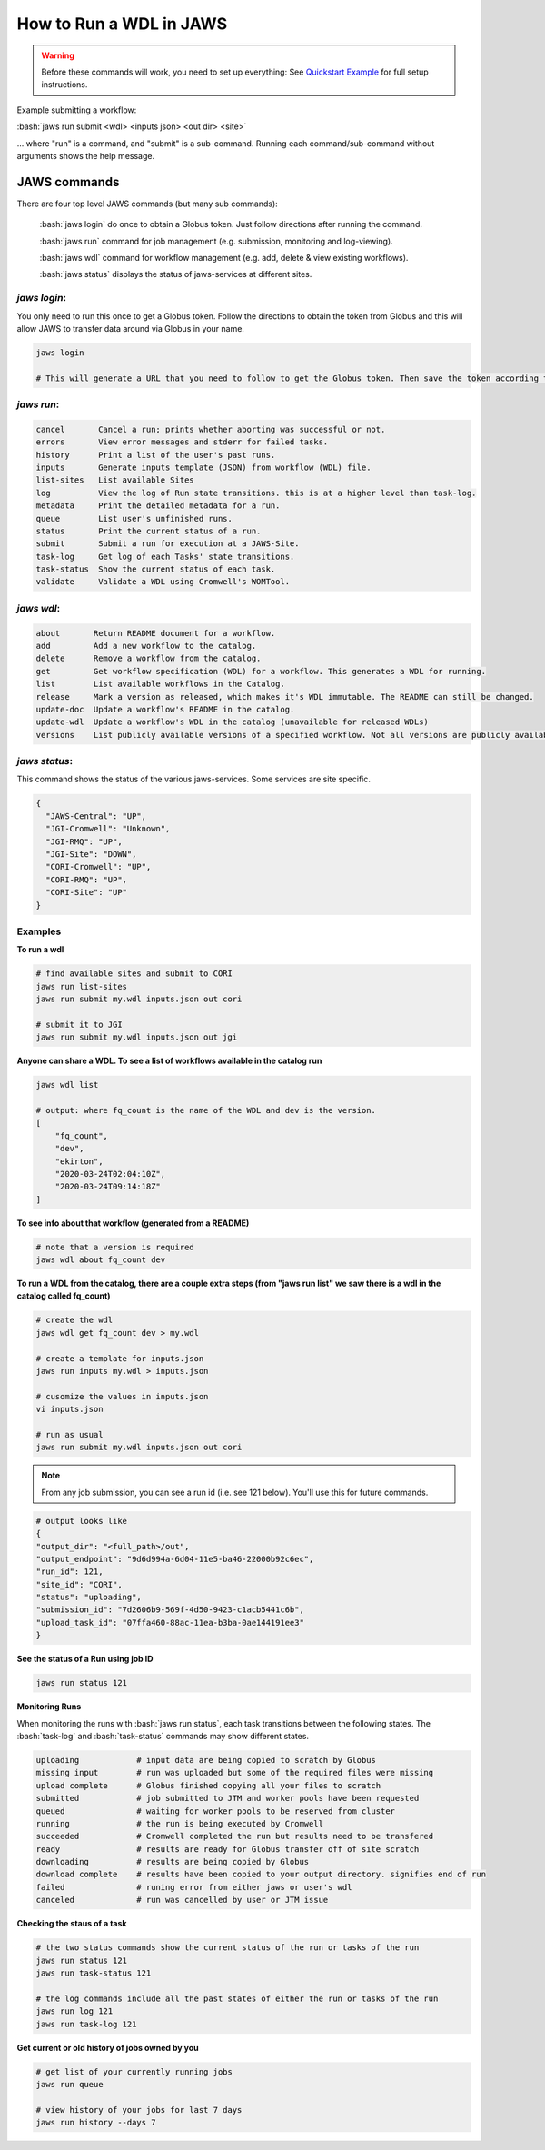 ======================== 
How to Run a WDL in JAWS
========================

.. role:: bash(code)
   :language: bash

.. warning::
   Before these commands will work, you need to set up everything:
   See `Quickstart Example <jaws_quickstart.html>`_ for full setup instructions.


Example submitting a workflow:

:bash:`jaws run submit <wdl> <inputs json> <out dir> <site>` 

... where "run" is a command, and "submit" is a sub-command. Running each command/sub-command without arguments 
shows the help message.


*************
JAWS commands
*************


There are four top level JAWS commands (but many sub commands):

  :bash:`jaws login` do once to obtain a Globus token. Just follow directions after running the command. 

  :bash:`jaws run` command for job management (e.g. submission, monitoring and log-viewing). 

  :bash:`jaws wdl`  command for workflow management (e.g. add, delete & view existing workflows). 

  :bash:`jaws status`  displays the status of jaws-services at different sites. 


*jaws login*:
----------------------

You only need to run this once to get a Globus token.  Follow the directions to obtain the token from Globus and this will allow JAWS to transfer data around via Globus in your name.

.. code-block:: text

    jaws login
    
    # This will generate a URL that you need to follow to get the Globus token. Then save the token according to directions. 
    


*jaws run*:
-------------------

.. code-block:: text

  cancel       Cancel a run; prints whether aborting was successful or not.
  errors       View error messages and stderr for failed tasks.
  history      Print a list of the user's past runs.
  inputs       Generate inputs template (JSON) from workflow (WDL) file.
  list-sites   List available Sites
  log          View the log of Run state transitions. this is at a higher level than task-log.
  metadata     Print the detailed metadata for a run.
  queue        List user's unfinished runs.
  status       Print the current status of a run.
  submit       Submit a run for execution at a JAWS-Site.
  task-log     Get log of each Tasks' state transitions.
  task-status  Show the current status of each task.
  validate     Validate a WDL using Cromwell's WOMTool.

*jaws wdl*:
-------------------

.. code-block:: text

  about       Return README document for a workflow.
  add         Add a new workflow to the catalog.
  delete      Remove a workflow from the catalog.
  get         Get workflow specification (WDL) for a workflow. This generates a WDL for running.
  list        List available workflows in the Catalog.
  release     Mark a version as released, which makes it's WDL immutable. The README can still be changed.
  update-doc  Update a workflow's README in the catalog.
  update-wdl  Update a workflow's WDL in the catalog (unavailable for released WDLs)
  versions    List publicly available versions of a specified workflow. Not all versions are publicly available.

*jaws status*:
----------------------

This command shows the status of the various jaws-services. Some services are site specific.

.. code-block:: text

    {
      "JAWS-Central": "UP",
      "JGI-Cromwell": "Unknown",
      "JGI-RMQ": "UP",
      "JGI-Site": "DOWN",
      "CORI-Cromwell": "UP",
      "CORI-RMQ": "UP",
      "CORI-Site": "UP"
    }



Examples
--------

**To run a wdl**

.. code-block:: text

    # find available sites and submit to CORI
    jaws run list-sites
    jaws run submit my.wdl inputs.json out cori

    # submit it to JGI
    jaws run submit my.wdl inputs.json out jgi


**Anyone can share a WDL. To see a list of workflows available in the catalog run**

.. code-block:: text

  jaws wdl list

  # output: where fq_count is the name of the WDL and dev is the version.  
  [
      "fq_count",
      "dev",
      "ekirton",
      "2020-03-24T02:04:10Z",
      "2020-03-24T09:14:18Z"
  ]


**To see info about that workflow (generated from a README)**

.. code-block:: text

   # note that a version is required
   jaws wdl about fq_count dev 


**To run a WDL from the catalog, there are a couple extra steps (from "jaws run list" we saw there is a wdl in the catalog called fq_count)**

.. code-block:: text

    # create the wdl
    jaws wdl get fq_count dev > my.wdl
    
    # create a template for inputs.json 
    jaws run inputs my.wdl > inputs.json

    # cusomize the values in inputs.json
    vi inputs.json

    # run as usual
    jaws run submit my.wdl inputs.json out cori


.. note::

    From any job submission, you can see a run id (i.e. see 121 below). You'll use this for future commands.

.. code-block:: text

  # output looks like
  {
  "output_dir": "<full_path>/out",
  "output_endpoint": "9d6d994a-6d04-11e5-ba46-22000b92c6ec",
  "run_id": 121,
  "site_id": "CORI",
  "status": "uploading",
  "submission_id": "7d2606b9-569f-4d50-9423-c1acb5441c6b",
  "upload_task_id": "07ffa460-88ac-11ea-b3ba-0ae144191ee3"
  }



**See the status of a Run using job ID**

.. code-block:: text

  jaws run status 121


**Monitoring Runs**

When monitoring the runs with :bash:`jaws run status`, each task transitions between the following states. The :bash:`task-log` and :bash:`task-status` commands may show different states.

.. code-block:: text

   uploading            # input data are being copied to scratch by Globus
   missing input        # run was uploaded but some of the required files were missing
   upload complete      # Globus finished copying all your files to scratch
   submitted            # job submitted to JTM and worker pools have been requested
   queued               # waiting for worker pools to be reserved from cluster
   running              # the run is being executed by Cromwell
   succeeded            # Cromwell completed the run but results need to be transfered
   ready                # results are ready for Globus transfer off of site scratch
   downloading          # results are being copied by Globus
   download complete    # results have been copied to your output directory. signifies end of run
   failed               # runing error from either jaws or user's wdl
   canceled             # run was cancelled by user or JTM issue


**Checking the staus of a task**

.. code-block:: text

    # the two status commands show the current status of the run or tasks of the run
    jaws run status 121
    jaws run task-status 121

    # the log commands include all the past states of either the run or tasks of the run
    jaws run log 121
    jaws run task-log 121

**Get current or old history of jobs owned by you**

.. code-block:: text

   # get list of your currently running jobs
   jaws run queue                                      
   
   # view history of your jobs for last 7 days 
   jaws run history --days 7


